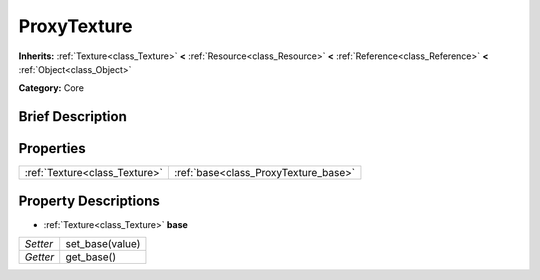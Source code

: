 .. Generated automatically by doc/tools/makerst.py in Godot's source tree.
.. DO NOT EDIT THIS FILE, but the ProxyTexture.xml source instead.
.. The source is found in doc/classes or modules/<name>/doc_classes.

.. _class_ProxyTexture:

ProxyTexture
============

**Inherits:** :ref:`Texture<class_Texture>` **<** :ref:`Resource<class_Resource>` **<** :ref:`Reference<class_Reference>` **<** :ref:`Object<class_Object>`

**Category:** Core

Brief Description
-----------------



Properties
----------

+-------------------------------+--------------------------------------+
| :ref:`Texture<class_Texture>` | :ref:`base<class_ProxyTexture_base>` |
+-------------------------------+--------------------------------------+

Property Descriptions
---------------------

.. _class_ProxyTexture_base:

- :ref:`Texture<class_Texture>` **base**

+----------+-----------------+
| *Setter* | set_base(value) |
+----------+-----------------+
| *Getter* | get_base()      |
+----------+-----------------+

